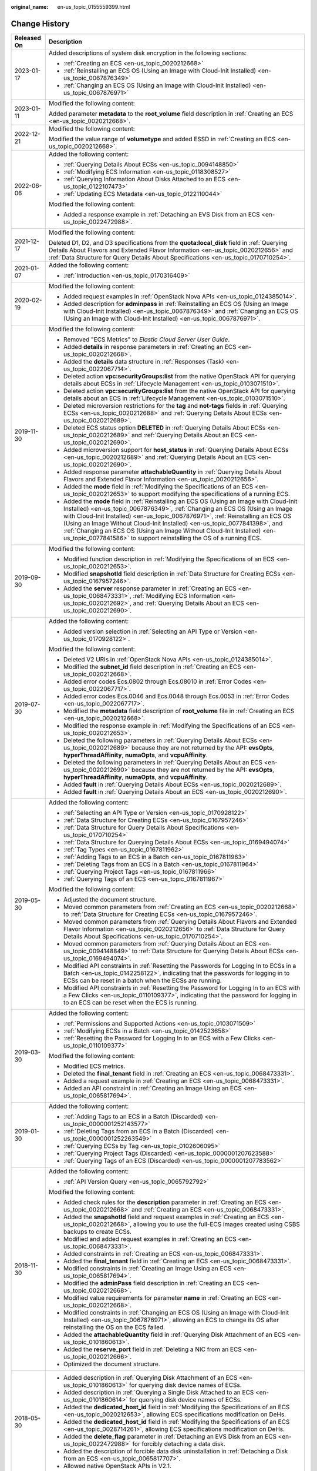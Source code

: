 :original_name: en-us_topic_0155559399.html

.. _en-us_topic_0155559399:

Change History
==============

+-----------------------------------+----------------------------------------------------------------------------------------------------------------------------------------------------------------------------------------------------------------------------------------------------------------------------------------------------------------------------------------------------------------------------------------------------------------------------------------------------------------------------------------------+
| Released On                       | Description                                                                                                                                                                                                                                                                                                                                                                                                                                                                                  |
+===================================+==============================================================================================================================================================================================================================================================================================================================================================================================================================================================================================+
| 2023-01-17                        | Added descriptions of system disk encryption in the following sections:                                                                                                                                                                                                                                                                                                                                                                                                                      |
|                                   |                                                                                                                                                                                                                                                                                                                                                                                                                                                                                              |
|                                   | -  :ref:`Creating an ECS <en-us_topic_0020212668>`                                                                                                                                                                                                                                                                                                                                                                                                                                           |
|                                   | -  :ref:`Reinstalling an ECS OS (Using an Image with Cloud-Init Installed) <en-us_topic_0067876349>`                                                                                                                                                                                                                                                                                                                                                                                         |
|                                   | -  :ref:`Changing an ECS OS (Using an Image with Cloud-Init Installed) <en-us_topic_0067876971>`                                                                                                                                                                                                                                                                                                                                                                                             |
+-----------------------------------+----------------------------------------------------------------------------------------------------------------------------------------------------------------------------------------------------------------------------------------------------------------------------------------------------------------------------------------------------------------------------------------------------------------------------------------------------------------------------------------------+
| 2023-01-11                        | Modified the following content:                                                                                                                                                                                                                                                                                                                                                                                                                                                              |
|                                   |                                                                                                                                                                                                                                                                                                                                                                                                                                                                                              |
|                                   | Added parameter **metadata** to the **root_volume** field description in :ref:`Creating an ECS <en-us_topic_0020212668>`.                                                                                                                                                                                                                                                                                                                                                                    |
+-----------------------------------+----------------------------------------------------------------------------------------------------------------------------------------------------------------------------------------------------------------------------------------------------------------------------------------------------------------------------------------------------------------------------------------------------------------------------------------------------------------------------------------------+
| 2022-12-21                        | Modified the following content:                                                                                                                                                                                                                                                                                                                                                                                                                                                              |
|                                   |                                                                                                                                                                                                                                                                                                                                                                                                                                                                                              |
|                                   | Modified the value range of **volumetype** and added ESSD in :ref:`Creating an ECS <en-us_topic_0020212668>`.                                                                                                                                                                                                                                                                                                                                                                                |
+-----------------------------------+----------------------------------------------------------------------------------------------------------------------------------------------------------------------------------------------------------------------------------------------------------------------------------------------------------------------------------------------------------------------------------------------------------------------------------------------------------------------------------------------+
| 2022-06-06                        | Added the following content:                                                                                                                                                                                                                                                                                                                                                                                                                                                                 |
|                                   |                                                                                                                                                                                                                                                                                                                                                                                                                                                                                              |
|                                   | -  :ref:`Querying Details About ECSs <en-us_topic_0094148850>`                                                                                                                                                                                                                                                                                                                                                                                                                               |
|                                   | -  :ref:`Modifying ECS Information <en-us_topic_0118308527>`                                                                                                                                                                                                                                                                                                                                                                                                                                 |
|                                   | -  :ref:`Querying Information About Disks Attached to an ECS <en-us_topic_0122107473>`                                                                                                                                                                                                                                                                                                                                                                                                       |
|                                   | -  :ref:`Updating ECS Metadata <en-us_topic_0122110044>`                                                                                                                                                                                                                                                                                                                                                                                                                                     |
|                                   |                                                                                                                                                                                                                                                                                                                                                                                                                                                                                              |
|                                   | Modified the following content:                                                                                                                                                                                                                                                                                                                                                                                                                                                              |
|                                   |                                                                                                                                                                                                                                                                                                                                                                                                                                                                                              |
|                                   | -  Added a response example in :ref:`Detaching an EVS Disk from an ECS <en-us_topic_0022472988>`.                                                                                                                                                                                                                                                                                                                                                                                            |
+-----------------------------------+----------------------------------------------------------------------------------------------------------------------------------------------------------------------------------------------------------------------------------------------------------------------------------------------------------------------------------------------------------------------------------------------------------------------------------------------------------------------------------------------+
| 2021-12-17                        | Modified the following content:                                                                                                                                                                                                                                                                                                                                                                                                                                                              |
|                                   |                                                                                                                                                                                                                                                                                                                                                                                                                                                                                              |
|                                   | Deleted D1, D2, and D3 specifications from the **quota:local_disk** field in :ref:`Querying Details About Flavors and Extended Flavor Information <en-us_topic_0020212656>` and :ref:`Data Structure for Query Details About Specifications <en-us_topic_0170710254>`.                                                                                                                                                                                                                       |
+-----------------------------------+----------------------------------------------------------------------------------------------------------------------------------------------------------------------------------------------------------------------------------------------------------------------------------------------------------------------------------------------------------------------------------------------------------------------------------------------------------------------------------------------+
| 2021-01-07                        | Added the following content:                                                                                                                                                                                                                                                                                                                                                                                                                                                                 |
|                                   |                                                                                                                                                                                                                                                                                                                                                                                                                                                                                              |
|                                   | -  :ref:`Introduction <en-us_topic_0170316409>`                                                                                                                                                                                                                                                                                                                                                                                                                                              |
+-----------------------------------+----------------------------------------------------------------------------------------------------------------------------------------------------------------------------------------------------------------------------------------------------------------------------------------------------------------------------------------------------------------------------------------------------------------------------------------------------------------------------------------------+
| 2020-02-19                        | Modified the following content:                                                                                                                                                                                                                                                                                                                                                                                                                                                              |
|                                   |                                                                                                                                                                                                                                                                                                                                                                                                                                                                                              |
|                                   | -  Added request examples in :ref:`OpenStack Nova APIs <en-us_topic_0124385014>`.                                                                                                                                                                                                                                                                                                                                                                                                            |
|                                   | -  Added description for **adminpass** in :ref:`Reinstalling an ECS OS (Using an Image with Cloud-Init Installed) <en-us_topic_0067876349>` and :ref:`Changing an ECS OS (Using an Image with Cloud-Init Installed) <en-us_topic_0067876971>`.                                                                                                                                                                                                                                               |
+-----------------------------------+----------------------------------------------------------------------------------------------------------------------------------------------------------------------------------------------------------------------------------------------------------------------------------------------------------------------------------------------------------------------------------------------------------------------------------------------------------------------------------------------+
| 2019-11-30                        | Modified the following content:                                                                                                                                                                                                                                                                                                                                                                                                                                                              |
|                                   |                                                                                                                                                                                                                                                                                                                                                                                                                                                                                              |
|                                   | -  Removed "ECS Metrics" to *Elastic Cloud Server User Guide*.                                                                                                                                                                                                                                                                                                                                                                                                                               |
|                                   | -  Added **details** in response parameters in :ref:`Creating an ECS <en-us_topic_0020212668>`.                                                                                                                                                                                                                                                                                                                                                                                              |
|                                   | -  Added the **details** data structure in :ref:`Responses (Task) <en-us_topic_0022067714>`.                                                                                                                                                                                                                                                                                                                                                                                                 |
|                                   | -  Deleted action **vpc:securityGroups:list** from the native OpenStack API for querying details about ECSs in :ref:`Lifecycle Management <en-us_topic_0103071510>`.                                                                                                                                                                                                                                                                                                                         |
|                                   | -  Deleted action **vpc:securityGroups:list** from the native OpenStack API for querying details about an ECS in :ref:`Lifecycle Management <en-us_topic_0103071510>`.                                                                                                                                                                                                                                                                                                                       |
|                                   | -  Deleted microversion restrictions for the **tag** and **not-tags** fields in :ref:`Querying ECSs <en-us_topic_0020212688>` and :ref:`Querying Details About ECSs <en-us_topic_0020212689>`.                                                                                                                                                                                                                                                                                               |
|                                   | -  Deleted ECS status option **DELETED** in :ref:`Querying Details About ECSs <en-us_topic_0020212689>` and :ref:`Querying Details About an ECS <en-us_topic_0020212690>`.                                                                                                                                                                                                                                                                                                                   |
|                                   | -  Added microversion support for **host_status** in :ref:`Querying Details About ECSs <en-us_topic_0020212689>` and :ref:`Querying Details About an ECS <en-us_topic_0020212690>`.                                                                                                                                                                                                                                                                                                          |
|                                   | -  Added response parameter **attachableQuantity** in :ref:`Querying Details About Flavors and Extended Flavor Information <en-us_topic_0020212656>`.                                                                                                                                                                                                                                                                                                                                        |
|                                   | -  Added the **mode** field in :ref:`Modifying the Specifications of an ECS <en-us_topic_0020212653>` to support modifying the specifications of a running ECS.                                                                                                                                                                                                                                                                                                                              |
|                                   | -  Added the **mode** field in :ref:`Reinstalling an ECS OS (Using an Image with Cloud-Init Installed) <en-us_topic_0067876349>`, :ref:`Changing an ECS OS (Using an Image with Cloud-Init Installed) <en-us_topic_0067876971>`, :ref:`Reinstalling an ECS OS (Using an Image Without Cloud-Init Installed) <en-us_topic_0077841398>`, and :ref:`Changing an ECS OS (Using an Image Without Cloud-Init Installed) <en-us_topic_0077841586>` to support reinstalling the OS of a running ECS. |
+-----------------------------------+----------------------------------------------------------------------------------------------------------------------------------------------------------------------------------------------------------------------------------------------------------------------------------------------------------------------------------------------------------------------------------------------------------------------------------------------------------------------------------------------+
| 2019-09-30                        | Modified the following content:                                                                                                                                                                                                                                                                                                                                                                                                                                                              |
|                                   |                                                                                                                                                                                                                                                                                                                                                                                                                                                                                              |
|                                   | -  Modified function description in :ref:`Modifying the Specifications of an ECS <en-us_topic_0020212653>`.                                                                                                                                                                                                                                                                                                                                                                                  |
|                                   | -  Modified **snapshotId** field description in :ref:`Data Structure for Creating ECSs <en-us_topic_0167957246>`.                                                                                                                                                                                                                                                                                                                                                                            |
|                                   | -  Added the **server** response parameter in :ref:`Creating an ECS <en-us_topic_0068473331>`, :ref:`Modifying ECS Information <en-us_topic_0020212692>`, and :ref:`Querying Details About an ECS <en-us_topic_0020212690>`.                                                                                                                                                                                                                                                                 |
+-----------------------------------+----------------------------------------------------------------------------------------------------------------------------------------------------------------------------------------------------------------------------------------------------------------------------------------------------------------------------------------------------------------------------------------------------------------------------------------------------------------------------------------------+
| 2019-07-30                        | Added the following content:                                                                                                                                                                                                                                                                                                                                                                                                                                                                 |
|                                   |                                                                                                                                                                                                                                                                                                                                                                                                                                                                                              |
|                                   | -  Added version selection in :ref:`Selecting an API Type or Version <en-us_topic_0170928122>`.                                                                                                                                                                                                                                                                                                                                                                                              |
|                                   |                                                                                                                                                                                                                                                                                                                                                                                                                                                                                              |
|                                   | Modified the following content:                                                                                                                                                                                                                                                                                                                                                                                                                                                              |
|                                   |                                                                                                                                                                                                                                                                                                                                                                                                                                                                                              |
|                                   | -  Deleted V2 URIs in :ref:`OpenStack Nova APIs <en-us_topic_0124385014>`.                                                                                                                                                                                                                                                                                                                                                                                                                   |
|                                   | -  Modified the **subnet_id** field description in :ref:`Creating an ECS <en-us_topic_0020212668>`.                                                                                                                                                                                                                                                                                                                                                                                          |
|                                   | -  Added error codes Ecs.0802 through Ecs.08010 in :ref:`Error Codes <en-us_topic_0022067717>`.                                                                                                                                                                                                                                                                                                                                                                                              |
|                                   | -  Added error codes Ecs.0046 and Ecs.0048 through Ecs.0053 in :ref:`Error Codes <en-us_topic_0022067717>`.                                                                                                                                                                                                                                                                                                                                                                                  |
|                                   | -  Modified the **metadata** field description of **root_volume** file in :ref:`Creating an ECS <en-us_topic_0020212668>`.                                                                                                                                                                                                                                                                                                                                                                   |
|                                   | -  Modified the response example in :ref:`Modifying the Specifications of an ECS <en-us_topic_0020212653>`.                                                                                                                                                                                                                                                                                                                                                                                  |
|                                   | -  Deleted the following parameters in :ref:`Querying Details About ECSs <en-us_topic_0020212689>` because they are not returned by the API: **evsOpts**, **hyperThreadAffinity**, **numaOpts**, and **vcpuAffinity**.                                                                                                                                                                                                                                                                       |
|                                   | -  Deleted the following parameters in :ref:`Querying Details About an ECS <en-us_topic_0020212690>` because they are not returned by the API: **evsOpts**, **hyperThreadAffinity**, **numaOpts**, and **vcpuAffinity**.                                                                                                                                                                                                                                                                     |
|                                   | -  Added **fault** in :ref:`Querying Details About ECSs <en-us_topic_0020212689>`.                                                                                                                                                                                                                                                                                                                                                                                                           |
|                                   | -  Added **fault** in :ref:`Querying Details About an ECS <en-us_topic_0020212690>`.                                                                                                                                                                                                                                                                                                                                                                                                         |
+-----------------------------------+----------------------------------------------------------------------------------------------------------------------------------------------------------------------------------------------------------------------------------------------------------------------------------------------------------------------------------------------------------------------------------------------------------------------------------------------------------------------------------------------+
| 2019-05-30                        | Added the following content:                                                                                                                                                                                                                                                                                                                                                                                                                                                                 |
|                                   |                                                                                                                                                                                                                                                                                                                                                                                                                                                                                              |
|                                   | -  :ref:`Selecting an API Type or Version <en-us_topic_0170928122>`                                                                                                                                                                                                                                                                                                                                                                                                                          |
|                                   | -  :ref:`Data Structure for Creating ECSs <en-us_topic_0167957246>`                                                                                                                                                                                                                                                                                                                                                                                                                          |
|                                   | -  :ref:`Data Structure for Query Details About Specifications <en-us_topic_0170710254>`                                                                                                                                                                                                                                                                                                                                                                                                     |
|                                   | -  :ref:`Data Structure for Querying Details About ECSs <en-us_topic_0169494074>`                                                                                                                                                                                                                                                                                                                                                                                                            |
|                                   | -  :ref:`Tag Types <en-us_topic_0167811962>`                                                                                                                                                                                                                                                                                                                                                                                                                                                 |
|                                   | -  :ref:`Adding Tags to an ECS in a Batch <en-us_topic_0167811963>`                                                                                                                                                                                                                                                                                                                                                                                                                          |
|                                   | -  :ref:`Deleting Tags from an ECS in a Batch <en-us_topic_0167811964>`                                                                                                                                                                                                                                                                                                                                                                                                                      |
|                                   | -  :ref:`Querying Project Tags <en-us_topic_0167811966>`                                                                                                                                                                                                                                                                                                                                                                                                                                     |
|                                   | -  :ref:`Querying Tags of an ECS <en-us_topic_0167811967>`                                                                                                                                                                                                                                                                                                                                                                                                                                   |
|                                   |                                                                                                                                                                                                                                                                                                                                                                                                                                                                                              |
|                                   | Modified the following content:                                                                                                                                                                                                                                                                                                                                                                                                                                                              |
|                                   |                                                                                                                                                                                                                                                                                                                                                                                                                                                                                              |
|                                   | -  Adjusted the document structure.                                                                                                                                                                                                                                                                                                                                                                                                                                                          |
|                                   | -  Moved common parameters from :ref:`Creating an ECS <en-us_topic_0020212668>` to :ref:`Data Structure for Creating ECSs <en-us_topic_0167957246>`.                                                                                                                                                                                                                                                                                                                                         |
|                                   | -  Moved common parameters from :ref:`Querying Details About Flavors and Extended Flavor Information <en-us_topic_0020212656>` to :ref:`Data Structure for Query Details About Specifications <en-us_topic_0170710254>`.                                                                                                                                                                                                                                                                     |
|                                   | -  Moved common parameters from :ref:`Querying Details About an ECS <en-us_topic_0094148849>` to :ref:`Data Structure for Querying Details About ECSs <en-us_topic_0169494074>`.                                                                                                                                                                                                                                                                                                             |
|                                   | -  Modified API constraints in :ref:`Resetting the Passwords for Logging In to ECSs in a Batch <en-us_topic_0142258122>`, indicating that the passwords for logging in to ECSs can be reset in a batch when the ECSs are running.                                                                                                                                                                                                                                                            |
|                                   | -  Modified API constraints in :ref:`Resetting the Password for Logging In to an ECS with a Few Clicks <en-us_topic_0110109377>`, indicating that the password for logging in to an ECS can be reset when the ECS is running.                                                                                                                                                                                                                                                                |
+-----------------------------------+----------------------------------------------------------------------------------------------------------------------------------------------------------------------------------------------------------------------------------------------------------------------------------------------------------------------------------------------------------------------------------------------------------------------------------------------------------------------------------------------+
| 2019-03-30                        | Added the following content:                                                                                                                                                                                                                                                                                                                                                                                                                                                                 |
|                                   |                                                                                                                                                                                                                                                                                                                                                                                                                                                                                              |
|                                   | -  :ref:`Permissions and Supported Actions <en-us_topic_0103071509>`                                                                                                                                                                                                                                                                                                                                                                                                                         |
|                                   | -  :ref:`Modifying ECSs in a Batch <en-us_topic_0142523658>`                                                                                                                                                                                                                                                                                                                                                                                                                                 |
|                                   | -  :ref:`Resetting the Password for Logging In to an ECS with a Few Clicks <en-us_topic_0110109377>`                                                                                                                                                                                                                                                                                                                                                                                         |
|                                   |                                                                                                                                                                                                                                                                                                                                                                                                                                                                                              |
|                                   | Modified the following content:                                                                                                                                                                                                                                                                                                                                                                                                                                                              |
|                                   |                                                                                                                                                                                                                                                                                                                                                                                                                                                                                              |
|                                   | -  Modified ECS metrics.                                                                                                                                                                                                                                                                                                                                                                                                                                                                     |
|                                   | -  Deleted the **final_tenant** field in :ref:`Creating an ECS <en-us_topic_0068473331>`.                                                                                                                                                                                                                                                                                                                                                                                                    |
|                                   | -  Added a request example in :ref:`Creating an ECS <en-us_topic_0068473331>`.                                                                                                                                                                                                                                                                                                                                                                                                               |
|                                   | -  Added an API constraint in :ref:`Creating an Image Using an ECS <en-us_topic_0065817694>`.                                                                                                                                                                                                                                                                                                                                                                                                |
+-----------------------------------+----------------------------------------------------------------------------------------------------------------------------------------------------------------------------------------------------------------------------------------------------------------------------------------------------------------------------------------------------------------------------------------------------------------------------------------------------------------------------------------------+
| 2019-01-30                        | Added the following content:                                                                                                                                                                                                                                                                                                                                                                                                                                                                 |
|                                   |                                                                                                                                                                                                                                                                                                                                                                                                                                                                                              |
|                                   | -  :ref:`Adding Tags to an ECS in a Batch (Discarded) <en-us_topic_0000001252143577>`                                                                                                                                                                                                                                                                                                                                                                                                        |
|                                   | -  :ref:`Deleting Tags from an ECS in a Batch (Discarded) <en-us_topic_0000001252263549>`                                                                                                                                                                                                                                                                                                                                                                                                    |
|                                   | -  :ref:`Querying ECSs by Tag <en-us_topic_0102606095>`                                                                                                                                                                                                                                                                                                                                                                                                                                      |
|                                   | -  :ref:`Querying Project Tags (Discarded) <en-us_topic_0000001207623588>`                                                                                                                                                                                                                                                                                                                                                                                                                   |
|                                   | -  :ref:`Querying Tags of an ECS (Discarded) <en-us_topic_0000001207783562>`                                                                                                                                                                                                                                                                                                                                                                                                                 |
+-----------------------------------+----------------------------------------------------------------------------------------------------------------------------------------------------------------------------------------------------------------------------------------------------------------------------------------------------------------------------------------------------------------------------------------------------------------------------------------------------------------------------------------------+
| 2018-11-30                        | Added the following content:                                                                                                                                                                                                                                                                                                                                                                                                                                                                 |
|                                   |                                                                                                                                                                                                                                                                                                                                                                                                                                                                                              |
|                                   | -  :ref:`API Version Query <en-us_topic_0065792792>`                                                                                                                                                                                                                                                                                                                                                                                                                                         |
|                                   |                                                                                                                                                                                                                                                                                                                                                                                                                                                                                              |
|                                   | Modified the following content:                                                                                                                                                                                                                                                                                                                                                                                                                                                              |
|                                   |                                                                                                                                                                                                                                                                                                                                                                                                                                                                                              |
|                                   | -  Added check rules for the **description** parameter in :ref:`Creating an ECS <en-us_topic_0020212668>` and :ref:`Creating an ECS <en-us_topic_0068473331>`.                                                                                                                                                                                                                                                                                                                               |
|                                   |                                                                                                                                                                                                                                                                                                                                                                                                                                                                                              |
|                                   | -  Added the **snapshotId** field and request examples in :ref:`Creating an ECS <en-us_topic_0020212668>`, allowing you to use the full-ECS images created using CSBS backups to create ECSs.                                                                                                                                                                                                                                                                                                |
|                                   | -  Modified and added request examples in :ref:`Creating an ECS <en-us_topic_0068473331>`.                                                                                                                                                                                                                                                                                                                                                                                                   |
|                                   | -  Added constraints in :ref:`Creating an ECS <en-us_topic_0068473331>`.                                                                                                                                                                                                                                                                                                                                                                                                                     |
|                                   | -  Added the **final_tenant** field in :ref:`Creating an ECS <en-us_topic_0068473331>`.                                                                                                                                                                                                                                                                                                                                                                                                      |
|                                   | -  Modified constraints in :ref:`Creating an Image Using an ECS <en-us_topic_0065817694>`.                                                                                                                                                                                                                                                                                                                                                                                                   |
|                                   | -  Modified the **adminPass** field description in :ref:`Creating an ECS <en-us_topic_0020212668>`.                                                                                                                                                                                                                                                                                                                                                                                          |
|                                   | -  Modified value requirements for parameter **name** in :ref:`Creating an ECS <en-us_topic_0020212668>`.                                                                                                                                                                                                                                                                                                                                                                                    |
|                                   | -  Modified constraints in :ref:`Changing an ECS OS (Using an Image with Cloud-Init Installed) <en-us_topic_0067876971>`, allowing an ECS to change its OS after reinstalling the OS on the ECS failed.                                                                                                                                                                                                                                                                                      |
|                                   | -  Added the **attachableQuantity** field in :ref:`Querying Disk Attachment of an ECS <en-us_topic_0101860613>`.                                                                                                                                                                                                                                                                                                                                                                             |
|                                   | -  Added the **reserve_port** field in :ref:`Deleting a NIC from an ECS <en-us_topic_0020212666>`.                                                                                                                                                                                                                                                                                                                                                                                           |
|                                   | -  Optimized the document structure.                                                                                                                                                                                                                                                                                                                                                                                                                                                         |
+-----------------------------------+----------------------------------------------------------------------------------------------------------------------------------------------------------------------------------------------------------------------------------------------------------------------------------------------------------------------------------------------------------------------------------------------------------------------------------------------------------------------------------------------+
| 2018-05-30                        | -  Added description in :ref:`Querying Disk Attachment of an ECS <en-us_topic_0101860613>` for querying disk device names of ECSs.                                                                                                                                                                                                                                                                                                                                                           |
|                                   | -  Added description in :ref:`Querying a Single Disk Attached to an ECS <en-us_topic_0101860614>` for querying disk device names of ECSs.                                                                                                                                                                                                                                                                                                                                                    |
|                                   | -  Added the **dedicated_host_id** field in :ref:`Modifying the Specifications of an ECS <en-us_topic_0020212653>`, allowing ECS specifications modification on DeHs.                                                                                                                                                                                                                                                                                                                        |
|                                   | -  Added the **dedicated_host_id** field in :ref:`Modifying the Specifications of an ECS <en-us_topic_0028714261>`, allowing ECS specifications modification on DeHs.                                                                                                                                                                                                                                                                                                                        |
|                                   | -  Added the **delete_flag** parameter in :ref:`Detaching an EVS Disk from an ECS <en-us_topic_0022472988>` for forcibly detaching a data disk.                                                                                                                                                                                                                                                                                                                                              |
|                                   | -  Added the description of forcible data disk uninstallation in :ref:`Detaching a Disk from an ECS <en-us_topic_0065817707>`.                                                                                                                                                                                                                                                                                                                                                               |
|                                   | -  Allowed native OpenStack APIs in V2.1.                                                                                                                                                                                                                                                                                                                                                                                                                                                    |
+-----------------------------------+----------------------------------------------------------------------------------------------------------------------------------------------------------------------------------------------------------------------------------------------------------------------------------------------------------------------------------------------------------------------------------------------------------------------------------------------------------------------------------------------+
| 2017-12-30                        | -  Modified the **adminpass** field description.                                                                                                                                                                                                                                                                                                                                                                                                                                             |
+-----------------------------------+----------------------------------------------------------------------------------------------------------------------------------------------------------------------------------------------------------------------------------------------------------------------------------------------------------------------------------------------------------------------------------------------------------------------------------------------------------------------------------------------+
| 2017-09-30                        | -  Modified the **volumetype** parameter description in :ref:`Creating an ECS <en-us_topic_0020212668>`.                                                                                                                                                                                                                                                                                                                                                                                     |
|                                   | -  Modified the **user_data** parameter description in :ref:`Reinstalling an ECS OS (Using an Image with Cloud-Init Installed) <en-us_topic_0067876349>`. The user data function is supported when the OS is reinstalled.                                                                                                                                                                                                                                                                    |
|                                   | -  Modified the **user_data** parameter description in :ref:`Changing an ECS OS (Using an Image with Cloud-Init Installed) <en-us_topic_0067876971>`. The user data function is supported when the OS is changed.                                                                                                                                                                                                                                                                            |
+-----------------------------------+----------------------------------------------------------------------------------------------------------------------------------------------------------------------------------------------------------------------------------------------------------------------------------------------------------------------------------------------------------------------------------------------------------------------------------------------------------------------------------------------+
| 2017-08-30                        | -  Added :ref:`Adding a Security Group <en-us_topic_0067161469>`.                                                                                                                                                                                                                                                                                                                                                                                                                            |
|                                   | -  Added :ref:`Deleting a Security Group <en-us_topic_0067161717>`.                                                                                                                                                                                                                                                                                                                                                                                                                          |
|                                   | -  Modified :ref:`Creating an ECS <en-us_topic_0068473331>` to support ECS creation using a snapshot.                                                                                                                                                                                                                                                                                                                                                                                        |
|                                   | -  Added :ref:`Querying Automatic Recovery of an ECS (Discarded) <en-us_topic_0067600148>`.                                                                                                                                                                                                                                                                                                                                                                                                  |
|                                   | -  Added :ref:`Managing Automatic Recovery of an ECS (Discarded) <en-us_topic_0067600284>`.                                                                                                                                                                                                                                                                                                                                                                                                  |
|                                   | -  Deleted the **adminPass** field.                                                                                                                                                                                                                                                                                                                                                                                                                                                          |
+-----------------------------------+----------------------------------------------------------------------------------------------------------------------------------------------------------------------------------------------------------------------------------------------------------------------------------------------------------------------------------------------------------------------------------------------------------------------------------------------------------------------------------------------+
| 2017-07-08                        | -  Modified the **security_groups** field description in :ref:`Querying Details About an ECS Flavor <en-us_topic_0020212659>`.                                                                                                                                                                                                                                                                                                                                                               |
+-----------------------------------+----------------------------------------------------------------------------------------------------------------------------------------------------------------------------------------------------------------------------------------------------------------------------------------------------------------------------------------------------------------------------------------------------------------------------------------------------------------------------------------------+
| 2017-02-14                        | This issue is the first official release.                                                                                                                                                                                                                                                                                                                                                                                                                                                    |
+-----------------------------------+----------------------------------------------------------------------------------------------------------------------------------------------------------------------------------------------------------------------------------------------------------------------------------------------------------------------------------------------------------------------------------------------------------------------------------------------------------------------------------------------+
